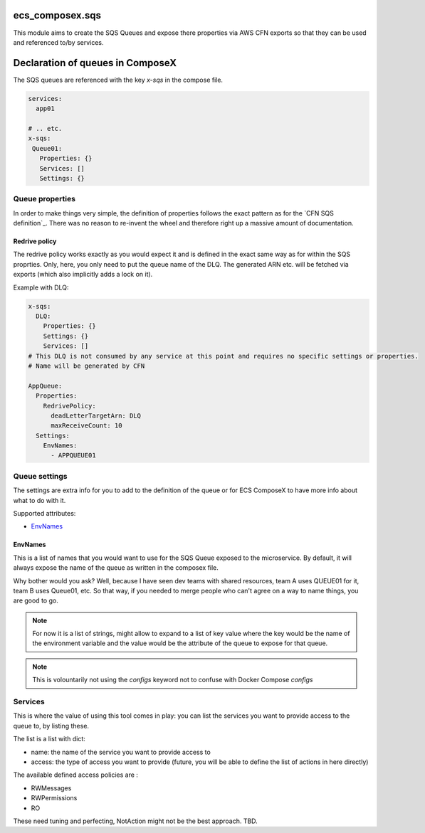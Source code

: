 ecs_composex.sqs
================

This module aims to create the SQS Queues and expose there properties via AWS CFN
exports so that they can be used and referenced to/by services.


Declaration of queues in ComposeX
==================================

The SQS queues are referenced with the key *x-sqs* in the compose file.

.. code-block:: yaml

    services:
      app01
      
    # .. etc.
    x-sqs:
     Queue01:
       Properties: {}
       Services: []
       Settings: {}
       
Queue properties
----------------

In order to make things very simple, the definition of properties follows the
exact pattern as for the `CFN SQS definition`_.
There was no reason to re-invent the wheel and therefore right up a massive amount of documentation.

Redrive policy
""""""""""""""

The redrive policy works exactly as you would expect it and is defined in the exact same way as for within
the SQS proprties. Only, here, you only need to put the queue name of the DLQ. The generated ARN etc. will be
fetched via exports (which also implicitly adds a lock on it).

Example with DLQ:

.. code-block:: yaml

    x-sqs:
      DLQ:
        Properties: {}
        Settings: {}
        Services: []
    # This DLQ is not consumed by any service at this point and requires no specific settings or properties.
    # Name will be generated by CFN
    
    AppQueue:
      Properties:
        RedrivePolicy:
          deadLetterTargetArn: DLQ
          maxReceiveCount: 10
      Settings:
        EnvNames:
          - APPQUEUE01


Queue settings
--------------

The settings are extra info for you to add to the definition of the queue or for ECS ComposeX to have more info about what to do with it.

Supported attributes:

* `EnvNames`_

EnvNames
""""""""

This is a list of names that you would want to use for the SQS Queue exposed to the microservice.
By default, it will always expose the name of the queue as written in the composex file.

Why bother would you ask? Well, because I have seen dev teams with shared resources, team A uses QUEUE01 for it,
team B uses Queue01, etc. So that way, if you needed to merge people who can't agree on a way to name things,
you are good to go.


.. note:: 

  For now it is a list of strings, might allow to expand to a list of key value where the key would be the name
  of the environment variable and the value would be the attribute of the queue to expose for that queue.



.. note::

    This is volountarily not using the *configs* keyword not to confuse with Docker Compose *configs*


Services
--------

This is where the value of using this tool comes in play: you can list the services you want to provide access to the queue to,
by listing these.

The list is a list with dict:

* name: the name of the service you want to provide access to
* access: the type of access you want to provide (future, you will be able to define the list of actions in here directly)


The available defined access policies are :

* RWMessages
* RWPermissions
* RO

These need tuning and perfecting, NotAction might not be the best approach. TBD.


.. _CFN SQS definition`: https://docs.aws.amazon.com/AWSCloudFormation/latest/UserGuide/aws-properties-sqs-queues.html

